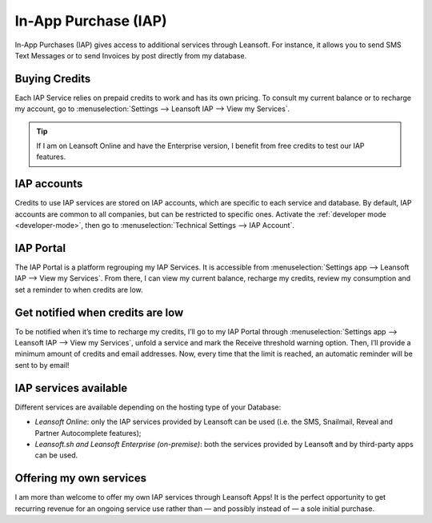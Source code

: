 =====================
In-App Purchase (IAP)
=====================

In-App Purchases (IAP) gives access to additional services through Leansoft. For instance, it allows you
to send SMS Text Messages or to send Invoices by post directly from my database.

.. _iap/buying_credits:

Buying Credits
==============

Each IAP Service relies on prepaid credits to work and has its own pricing. To consult my current
balance or to recharge my account, go to :menuselection:`Settings --> Leansoft IAP --> View my
Services`.

.. image:: in_app_purchase/image1.png
   :align: center

.. tip::
   If I am on Leansoft Online and have the Enterprise version, I benefit from free credits to test our
   IAP features.

IAP accounts
============

Credits to use IAP services are stored on IAP accounts, which are specific to each service and
database. By default, IAP accounts are common to all companies, but can be restricted to specific
ones. Activate the :ref:`developer mode <developer-mode>`, then go to :menuselection:`Technical
Settings --> IAP Account`.

.. image:: in_app_purchase/image2.png
   :align: center

IAP Portal
==========

The IAP Portal is a platform regrouping my IAP Services. It is accessible from
:menuselection:`Settings app --> Leansoft IAP --> View my Services`. From there, I can view my current
balance, recharge my credits, review my consumption and set a reminder to when credits are low.

.. image:: in_app_purchase/image3.png
   :align: center

Get notified when credits are low
=================================

To be notified when it’s time to recharge my credits, I’ll go to my IAP Portal through
:menuselection:`Settings app --> Leansoft IAP --> View my Services`, unfold a service and mark the
Receive threshold warning option. Then, I’ll provide a minimum amount of credits and email
addresses. Now, every time that the limit is reached, an automatic reminder will be sent to by
email!

.. image:: in_app_purchase/image4.png
   :align: center

IAP services available
======================

Different services are available depending on the hosting type of your Database:

- *Leansoft Online*: only the IAP services provided by Leansoft can be used (i.e. the SMS, Snailmail,
  Reveal and Partner Autocomplete features);
- *Leansoft.sh and Leansoft Enterprise (on-premise)*: both the services provided by Leansoft and by third-party
  apps can be used.

Offering my own services
========================

I am more than welcome to offer my own IAP services through Leansoft Apps! It is the perfect opportunity
to get recurring revenue for an ongoing service use rather than — and possibly instead of — a sole
initial purchase.
